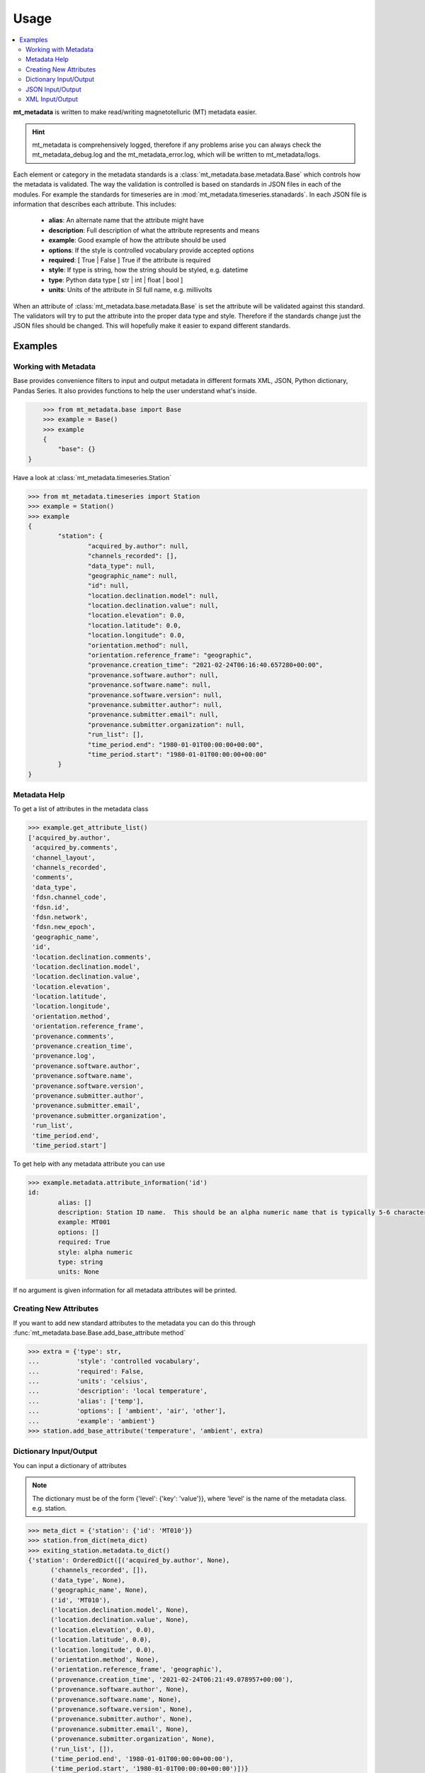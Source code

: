 =====
Usage
=====

.. contents::  :local:

**mt_metadata** is written to make read/writing magnetotelluric (MT) metadata easier.

.. hint:: mt_metadata is comprehensively logged, therefore if any problems arise you can always check the mt_metadata_debug.log and the mt_metadata_error.log, which will be written to mt_metadata/logs.

Each element or category in the metadata standards is a :class:`mt_metadata.base.metadata.Base` which controls how the metadata is validated.  The way the validation is controlled is based on standards in JSON files in each of the modules.  For example the standards for timeseries are in :mod:`mt_metadata.timeseries.stanadards`. In each JSON file is information that describes each attribute.  This includes:

	* **alias**: An alternate name that the attribute might have
	* **description**: Full description of what the attribute represents and means
	* **example**: Good example of how the attribute should be used
	* **options**: If the style is controlled vocabulary provide accepted options
	* **required**: [ True | False ] True if the attribute is required
	* **style**: If type is string, how the string should be styled, e.g. datetime
	* **type**: Python data type [ str | int | float | bool ]
	* **units**: Units of the attribute in SI full name, e.g. millivolts
	
When an attribute of :class:`mt_metadata.base.metadata.Base` is set the attribute will be validated against this standard.  The validators will try to put the attribute into the proper data type and style.  Therefore if the standards change just the JSON files should be changed.  This will hopefully make it easier to expand different standards.  
 

Examples
^^^^^^^^^^^^^^^^^

Working with Metadata
""""""""""""""""""""""

Base provides convenience filters to input and output metadata in different formats XML, JSON, Python dictionary, Pandas Series.  It also provides functions to help the user understand what's inside.    

.. code-block:: python
	
	>>> from mt_metadata.base import Base
	>>> example = Base()
	>>> example
	{
	    "base": {}
    }

Have a look at :class:`mt_metadata.timeseries.Station`
	
.. code-block:: python
	
	>>> from mt_metadata.timeseries import Station
	>>> example = Station()
	>>> example
	{
		"station": {
			"acquired_by.author": null,
			"channels_recorded": [],
			"data_type": null,
			"geographic_name": null,
			"id": null,
			"location.declination.model": null,
			"location.declination.value": null,
			"location.elevation": 0.0,
			"location.latitude": 0.0,
			"location.longitude": 0.0,
			"orientation.method": null,
			"orientation.reference_frame": "geographic",
			"provenance.creation_time": "2021-02-24T06:16:40.657280+00:00",
			"provenance.software.author": null,
			"provenance.software.name": null,
			"provenance.software.version": null,
			"provenance.submitter.author": null,
			"provenance.submitter.email": null,
			"provenance.submitter.organization": null,
			"run_list": [],
			"time_period.end": "1980-01-01T00:00:00+00:00",
			"time_period.start": "1980-01-01T00:00:00+00:00"
		}
	}
	  
	
Metadata Help
"""""""""""""""""

To get a list of attributes in the metadata class

.. code-block:: python

	>>> example.get_attribute_list()
	['acquired_by.author',
	 'acquired_by.comments',
	 'channel_layout',
	 'channels_recorded',
	 'comments',
	 'data_type',
	 'fdsn.channel_code',
	 'fdsn.id',
	 'fdsn.network',
	 'fdsn.new_epoch',
	 'geographic_name',
	 'id',
	 'location.declination.comments',
	 'location.declination.model',
	 'location.declination.value',
	 'location.elevation',
	 'location.latitude',
	 'location.longitude',
	 'orientation.method',
	 'orientation.reference_frame',
	 'provenance.comments',
	 'provenance.creation_time',
	 'provenance.log',
	 'provenance.software.author',
	 'provenance.software.name',
	 'provenance.software.version',
	 'provenance.submitter.author',
	 'provenance.submitter.email',
	 'provenance.submitter.organization',
	 'run_list',
	 'time_period.end',
	 'time_period.start']

To get help with any metadata attribute you can use

.. code-block:: python

	>>> example.metadata.attribute_information('id')
	id:
		alias: []
		description: Station ID name.  This should be an alpha numeric name that is typically 5-6 characters long.  Commonly the project name in 2 or 3 letters and the station number.
		example: MT001
		options: []
		required: True
		style: alpha numeric
		type: string
		units: None
	
If no argument is given information for all metadata attributes will be printed.

Creating New Attributes
"""""""""""""""""""""""""

If you want to add new standard attributes to the metadata you can do this through :func:`mt_metadata.base.Base.add_base_attribute method`

>>> extra = {'type': str,
...          'style': 'controlled vocabulary',
...          'required': False,
...          'units': 'celsius',
...          'description': 'local temperature',
...          'alias': ['temp'],
...          'options': [ 'ambient', 'air', 'other'],
...          'example': 'ambient'}
>>> station.add_base_attribute('temperature', 'ambient', extra)

Dictionary Input/Output
"""""""""""""""""""""""""

You can input a dictionary of attributes

.. note:: The dictionary must be of the form {'level': {'key': 'value'}}, where 'level' is the name of the metadata class. e.g. station.

.. code-block:: python

	>>> meta_dict = {'station': {'id': 'MT010'}}
	>>> station.from_dict(meta_dict)
	>>> exiting_station.metadata.to_dict()
	{'station': OrderedDict([('acquired_by.author', None),
              ('channels_recorded', []),
              ('data_type', None),
              ('geographic_name', None),
              ('id', 'MT010'),
              ('location.declination.model', None),
              ('location.declination.value', None),
              ('location.elevation', 0.0),
              ('location.latitude', 0.0),
              ('location.longitude', 0.0),
              ('orientation.method', None),
              ('orientation.reference_frame', 'geographic'),
              ('provenance.creation_time', '2021-02-24T06:21:49.078957+00:00'),
              ('provenance.software.author', None),
              ('provenance.software.name', None),
              ('provenance.software.version', None),
              ('provenance.submitter.author', None),
              ('provenance.submitter.email', None),
              ('provenance.submitter.organization', None),
              ('run_list', []),
              ('time_period.end', '1980-01-01T00:00:00+00:00'),
              ('time_period.start', '1980-01-01T00:00:00+00:00')])}


JSON Input/Output
"""""""""""""""""""""""""""

JSON input is as a string, therefore you will need to read the file first.

.. code-block:: python

	>>> json_string = '{"station": {"archive_id": "MT010"}}
	>>> existing_station.metadata.from_json(json_string)
	>>> print(existing_station.metadata.to_json(nested=True))	
	{
		"station": {
			"acquired_by": {
				"author": null,
				"comments": null
			},
			"archive_id": "FL001",
			"channel_layout": "X",
			"channels_recorded": [
				"Hx",
				"Hy",
				"Hz",
				"Ex",
				"Ey"
			],
			"comments": null,
			"data_type": "BB, LP",
			"geographic_name": "Beachy Keen, FL, USA",
			"hdf5_reference": "<HDF5 object reference>",
			"id": "MT010",
			"location": {
				"latitude": 29.7203555,
				"longitude": -83.4854715,
				"elevation": 0.0,
				"declination": {
					"comments": "Declination obtained from the instrument GNSS NMEA sequence",
					"model": "Unknown",
					"value": -4.1
				}
			},
			"mth5_type": "Station",
			"orientation": {
				"method": "compass",
				"reference_frame": "geographic"
			},
			"provenance": {
				"creation_time": "2020-05-29T21:08:40+00:00",
				"comments": null,
				"log": null,
				"software": {
					"author": "Anna Kelbert, USGS",
					"version": "2020-05-29",
					"name": "mth5_metadata.m"
				},
				"submitter": {
					"author": "Anna Kelbert, USGS",
					"organization": "USGS Geomagnetism Program",
					"email": "akelbert@usgs.gov"
				}
			},
			"time_period": {
				"end": "2015-01-29T16:18:14+00:00",
				"start": "2015-01-08T19:49:15+00:00"
			}
		}
	}

XML Input/Output
"""""""""""""""""""""""""""

You can input as a XML element following the form previously mentioned.  If you store your metadata in XML files you will need to read the and input the appropriate element into the metadata.

.. code-block:: python

	>>> from xml.etree import cElementTree as et
	>>> root = et.Element('station')
	>>> et.SubElement(root, 'archive_id', {'text': 'MT010'})
	>>> existing_station.from_xml(root)
	>>> print(existing_station.to_xml(string=True)
	<?xml version="1.0" ?>
	<station>
		<acquired_by>
			<author>None</author>
			<comments>None</comments>
		</acquired_by>
		<archive_id>MT010</archive_id>
		<channel_layout>X</channel_layout>
		<channels_recorded>
			<item>Hx</item>
			<item>Hy</item>
			<item>Hz</item>
			<item>Ex</item>
			<item>Ey</item>
		</channels_recorded>
		<comments>None</comments>
		<data_type>BB, LP</data_type>
		<geographic_name>Beachy Keen, FL, USA</geographic_name>
		<hdf5_reference type="h5py_reference">&lt;HDF5 object reference&gt;</hdf5_reference>
		<id>FL001</id>
		<location>
			<latitude type="float" units="degrees">29.7203555</latitude>
			<longitude type="float" units="degrees">-83.4854715</longitude>
			<elevation type="float" units="degrees">0.0</elevation>
			<declination>
				<comments>Declination obtained from the instrument GNSS NMEA sequence</comments>
				<model>Unknown</model>
				<value type="float" units="degrees">-4.1</value>
			</declination>
		</location>
		<mth5_type>Station</mth5_type>
		<orientation>
			<method>compass</method>
			<reference_frame>geographic</reference_frame>
		</orientation>
		<provenance>
			<creation_time>2020-05-29T21:08:40+00:00</creation_time>
			<comments>None</comments>
			<log>None</log>
			<software>
				<author>Anna Kelbert, USGS</author>
				<version>2020-05-29</version>
				<name>mth5_metadata.m</name>
			</software>
			<submitter>
				<author>Anna Kelbert, USGS</author>
				<organization>USGS Geomagnetism Program</organization>
				<email>akelbert@usgs.gov</email>
			</submitter>
		</provenance>
		<time_period>
			<end>2015-01-29T16:18:14+00:00</end>
			<start>2015-01-08T19:49:15+00:00</start>
		</time_period>
	</station>
		
